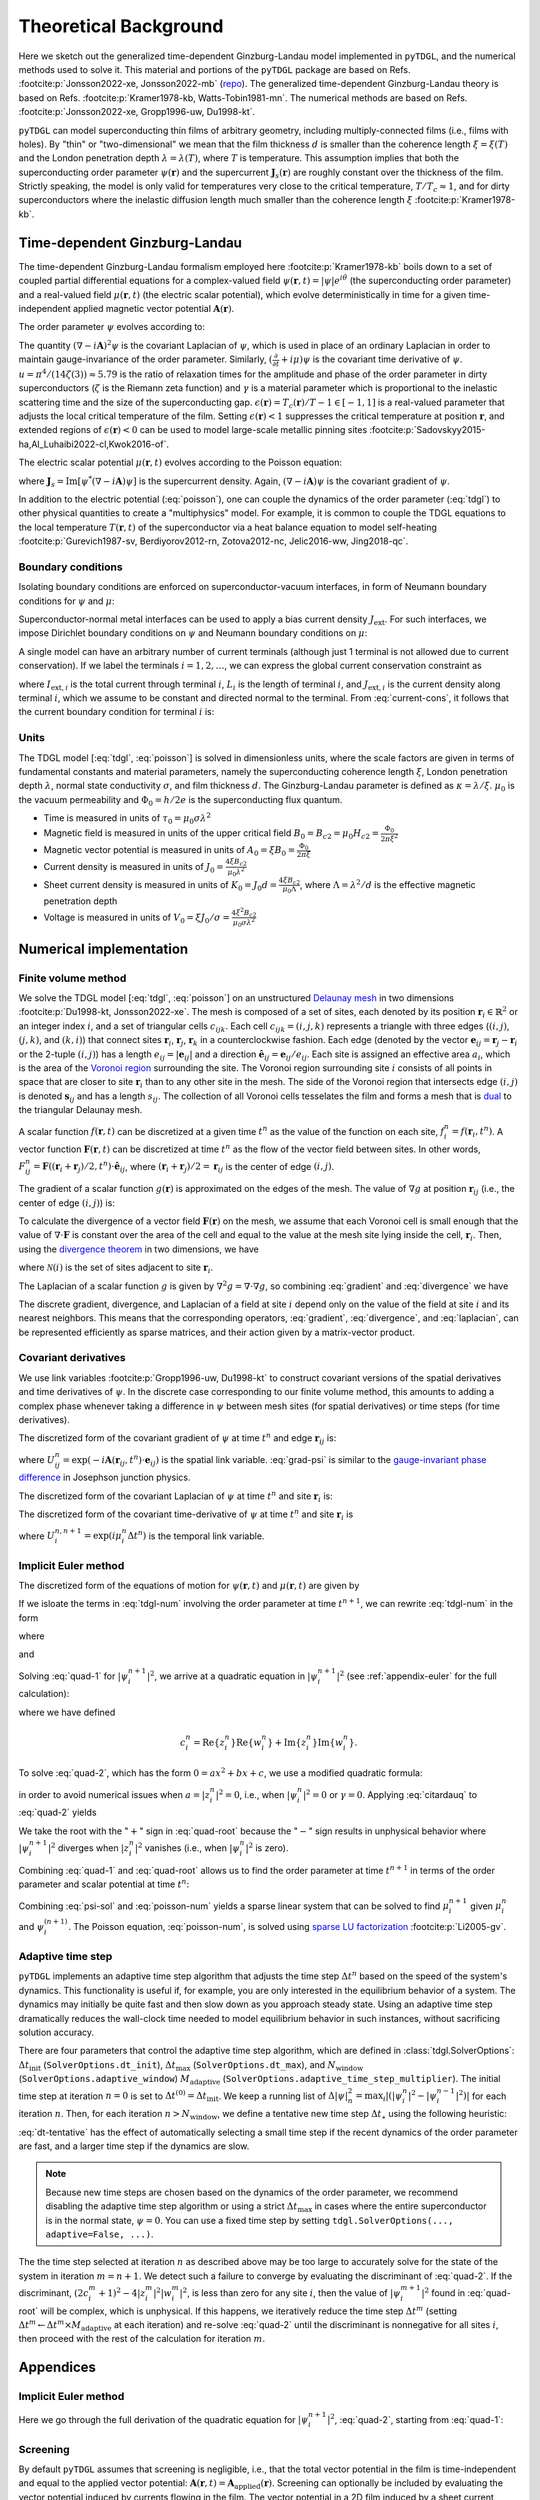 .. _background:

**********************
Theoretical Background
**********************

.. image:: images/logo-transparent-large.png
  :width: 300
  :alt: pyTDGL logo.
  :align: center

Here we sketch out the generalized time-dependent Ginzburg-Landau model implemented in ``pyTDGL``, and the numerical methods used to solve it.
This material and portions of the ``pyTDGL`` package are based on Refs. :footcite:p:`Jonsson2022-xe, Jonsson2022-mb` (`repo <https://github.com/afsa/super-detector-py>`_). The generalized
time-dependent Ginzburg-Landau theory is based on Refs. :footcite:p:`Kramer1978-kb, Watts-Tobin1981-mn`. The numerical methods are based on
Refs. :footcite:p:`Jonsson2022-xe, Gropp1996-uw, Du1998-kt`.

``pyTDGL`` can model superconducting thin films of arbitrary geometry, including multiply-connected films (i.e., films with holes).
By "thin" or "two-dimensional" we mean that the film thickness :math:`d` is smaller than the coherence length :math:`\xi=\xi(T)`
and the London penetration depth :math:`\lambda=\lambda(T)`, where :math:`T` is temperature. This assumption implies that both the
superconducting order parameter :math:`\psi(\mathbf{r})` and the supercurrent :math:`\mathbf{J}_s(\mathbf{r})` are roughly
constant over the thickness of the film.
Strictly speaking, the model is only valid for temperatures very close to the critical
temperature, :math:`T/T_c\approx 1`, and for dirty superconductors where the inelastic diffusion length much smaller than the
coherence length :math:`\xi` :footcite:p:`Kramer1978-kb`.

Time-dependent Ginzburg-Landau
------------------------------

The time-dependent Ginzburg-Landau formalism employed here :footcite:p:`Kramer1978-kb` boils down to a set of coupled partial differential equations for a
complex-valued field :math:`\psi(\mathbf{r}, t)=|\psi|e^{i\theta}` (the superconducting order parameter)
and a real-valued field :math:`\mu(\mathbf{r}, t)` (the electric scalar potential), which evolve deterministically in time for a given
time-independent applied magnetic vector potential :math:`\mathbf{A}(\mathbf{r})`.

The order parameter :math:`\psi` evolves according to:

.. math::
    :label: tdgl

    \frac{u}{\sqrt{1+\gamma^2|\psi|^2}}\left(\frac{\partial}{\partial t}+i\mu+\frac{\gamma^2}{2}\frac{\partial |\psi|^2}{\partial t}\right)\psi
    =(\epsilon-|\psi|^2)\psi+(\nabla-i\mathbf{A})^2\psi

The quantity :math:`(\nabla-i\mathbf{A})^2\psi` is the covariant Laplacian of :math:`\psi`,
which is used in place of an ordinary Laplacian in order to maintain gauge-invariance of the order parameter. Similarly,
:math:`(\frac{\partial}{\partial t}+i\mu)\psi` is the covariant time derivative of :math:`\psi`.
:math:`u=\pi^4/(14\zeta(3))\approx5.79` is the ratio of relaxation times for the amplitude and phase of the order parameter in dirty superconductors
(:math:`\zeta` is the Riemann zeta function) and
:math:`\gamma` is a material parameter which is proportional to the inelastic scattering time and the size of the superconducting gap.
:math:`\epsilon(\mathbf{r})=T_c(\mathbf{r})/T - 1 \in [-1,1]` is a real-valued parameter that adjusts the local critical temperature of the film.
Setting :math:`\epsilon(\mathbf{r}) < 1` suppresses the critical temperature at position :math:`\mathbf{r}`, and extended
regions of :math:`\epsilon(\mathbf{r}) < 0` can be used to model large-scale metallic pinning sites
:footcite:p:`Sadovskyy2015-ha,Al_Luhaibi2022-cl,Kwok2016-of`.

The electric scalar potential :math:`\mu(\mathbf{r}, t)` evolves according to the Poisson equation:

.. math::
    :label: poisson

    \begin{split}
    \nabla^2\mu &= \nabla\cdot\mathrm{Im}[\psi^*(\nabla-i\mathbf{A})\psi]\\
    &=\nabla\cdot\mathbf{J}_s,
    \end{split}

where :math:`\mathbf{J}_s=\mathrm{Im}[\psi^*(\nabla-i\mathbf{A})\psi]` is the supercurrent density. Again, :math:`(\nabla-i\mathbf{A})\psi`
is the covariant gradient of :math:`\psi`.

In addition to the electric potential (:eq:`poisson`), one can couple the dynamics of the order parameter
(:eq:`tdgl`) to other physical quantities to create a "multiphysics" model. For example, it is common to couple
the TDGL equations to the local temperature :math:`T(\mathbf{r}, t)` of the superconductor via a heat balance equation
to model self-heating :footcite:p:`Gurevich1987-sv, Berdiyorov2012-rn, Zotova2012-nc, Jelic2016-ww, Jing2018-qc`.

Boundary conditions
===================

Isolating boundary conditions are enforced on superconductor-vacuum interfaces,
in form of Neumann boundary conditions for :math:`\psi` and :math:`\mu`:

.. math::
    :label: bc-vacuum

    \begin{split}
        \hat{\mathbf{n}}\cdot(\nabla-i\mathbf{A})\psi &= 0 \\
        \hat{\mathbf{n}}\cdot\nabla\mu &= 0
    \end{split}

Superconductor-normal metal interfaces can be used to apply a bias current density :math:`J_\mathrm{ext}`.
For such interfaces, we impose Dirichlet boundary conditions on :math:`\psi` and Neumann boundary conditions on :math:`\mu`:

.. math::
    :label: bc-normal

    \begin{split}
        \psi &= 0 \\
        \hat{\mathbf{n}}\cdot\nabla\mu &= J_\mathrm{ext}
    \end{split}

A single model can have an arbitrary number of current terminals (although just 1 terminal is not allowed due to current conservation).
If we label the terminals :math:`i=1,2,\ldots`, we can express the global current conservation constraint as

.. math::
    :label: current-cons

    \sum_i I_{\mathrm{ext},i} = \sum_i J_{\mathrm{ext},i}L_i = 0,

where :math:`I_{\mathrm{ext},i}` is the total current through terminal :math:`i`, :math:`L_i` is the length of terminal :math:`i`,
and :math:`J_{\mathrm{ext},i}` is the current density along terminal :math:`i`, which we assume to be constant and directed normal to the terminal.
From :eq:`current-cons`, it follows that the current boundary condition for terminal :math:`i` is:

.. math::
    :label: bc-current

    J_{\mathrm{ext},i}=-\frac{1}{L_i}\sum_{j\neq i}I_{\mathrm{ext},j}=-\frac{1}{L_i}\sum_{j\neq i}J_{\mathrm{ext},j}L_j.


Units
=====

The TDGL model [:eq:`tdgl`, :eq:`poisson`] is solved in dimensionless units, where the scale factors are given in terms of fundamental constants and material parameters,
namely the superconducting coherence length :math:`\xi`, London penetration depth :math:`\lambda`, normal state conductivity :math:`\sigma`, and film thickness :math:`d`.
The Ginzburg-Landau parameter is defined as :math:`\kappa=\lambda/\xi`. :math:`\mu_0` is the vacuum permeability and :math:`\Phi_0=h/2e` is the
superconducting flux quantum.

- Time is measured in units of :math:`\tau_0 = \mu_0\sigma\lambda^2`
- Magnetic field is measured in units of the upper critical field :math:`B_0=B_{c2}=\mu_0H_{c2} = \frac{\Phi_0}{2\pi\xi^2}`
- Magnetic vector potential is measured in units of :math:`A_0=\xi B_0=\frac{\Phi_0}{2\pi\xi}`
- Current density is measured in units of :math:`J_0=\frac{4\xi B_{c2}}{\mu_0\lambda^2}`
- Sheet current density is measured in units of :math:`K_0=J_0 d=\frac{4\xi B_{c2}}{\mu_0\Lambda}`,
  where :math:`\Lambda=\lambda^2/d` is the effective magnetic penetration depth
- Voltage is measured in units of :math:`V_0=\xi J_0/\sigma=\frac{4\xi^2 B_{c2}}{\mu_0\sigma\lambda^2}`

Numerical implementation
------------------------

Finite volume method
====================

We solve the TDGL model [:eq:`tdgl`, :eq:`poisson`] on an unstructured `Delaunay mesh <https://en.wikipedia.org/wiki/Delaunay_triangulation>`_
in two dimensions :footcite:p:`Du1998-kt, Jonsson2022-xe`.
The mesh is composed of a set of sites, each denoted by its position :math:`\mathbf{r}_i\in\mathbb{R}^2` or an integer index :math:`i`,
and a set of triangular cells :math:`c_{ijk}`. Each cell :math:`c_{ijk}=(i, j, k)` represents a triangle with three edges
(:math:`(i, j)`, :math:`(j, k)`, and :math:`(k, i)`) that connect sites :math:`\mathbf{r}_i`, :math:`\mathbf{r}_j`, :math:`\mathbf{r}_k` in
a counterclockwise fashion. Each edge (denoted by the vector :math:`\mathbf{e}_{ij}=\mathbf{r}_j-\mathbf{r}_i` or the 2-tuple :math:`(i, j)`)
has a length :math:`e_{ij}=|\mathbf{e}_{ij}|` and a direction :math:`\hat{\mathbf{e}}_{ij}=\mathbf{e}_{ij}/e_{ij}`.
Each site is assigned an effective area :math:`a_i`, which is the area of the `Voronoi region <https://en.wikipedia.org/wiki/Voronoi_diagram>`_
surrounding the site.
The Voronoi region surrounding site :math:`i` consists of all points in space that are closer to site :math:`\mathbf{r}_i`
than to any other site in the mesh. The side of the Voronoi region that intersects edge :math:`(i, j)` is denoted
:math:`\mathbf{s}_{ij}` and has a length :math:`s_{ij}`. The collection of all Voronoi cells tesselates the film and forms a mesh that is
`dual <https://en.wikipedia.org/wiki/Dual_graph>`_ to the triangular Delaunay mesh.

.. image:: images/mesh-py.png
  :width: 800
  :alt: Schematic of a mesh.
  :align: center

A scalar function :math:`f(\mathbf{r}, t)` can be discretized at a given time :math:`t^{n}`
as the value of the function on each site, :math:`f_i^{n}=f(\mathbf{r}_i, t^{n})`.
A vector function :math:`\mathbf{F}(\mathbf{r}, t)` can be discretized at time :math:`t^{n}` as the flow of the vector field between sites.
In other words, :math:`F_{ij}^{n}=\mathbf{F}((\mathbf{r}_i+\mathbf{r}_j)/2, t^{n})\cdot\hat{\mathbf{e}}_{ij}`, where :math:`(\mathbf{r}_i+\mathbf{r}_j)/2=\mathbf{r}_{ij}`
is the center of edge :math:`(i, j)`.

The gradient of a scalar function :math:`g(\mathbf{r})` is approximated on the edges of the mesh. The value of :math:`\nabla g`
at position :math:`\mathbf{r}_{ij}` (i.e., the center of edge :math:`(i, j)`) is:

.. math::
    :label: gradient

    (\nabla g)_{ij}=\left.(\nabla g)\right|_{\mathbf{r}_{ij}}\approx\frac{g_j-g_i}{e_{ij}}\hat{\mathbf{e}}_{ij}

To calculate the divergence of a vector field :math:`\mathbf{F}(\mathbf{r})` on the mesh, we assume that
each Voronoi cell is small enough that the value of :math:`\nabla\cdot\mathbf{F}` is constant over the area of the cell and
equal to the value at the mesh site lying inside the cell, :math:`\mathbf{r}_i`. Then, using the
`divergence theorem <https://en.wikipedia.org/wiki/Divergence_theorem>`_ in two dimensions, we have

.. math::
    :label: divergence

    \begin{split}
        \int(\nabla\cdot\mathbf{F})\,\mathrm{d}^2\mathbf{r} &= \oint(\mathbf{F}\cdot\hat{\mathbf{n}})\,\mathrm{d}s\\
        \left.(\nabla\cdot\mathbf{F})a_i\right|_{\mathbf{r}_i}&\approx\sum_{j\in\mathcal{N}(i)}F_{ij}s_{ij}\\
        (\nabla\cdot\mathbf{F})_i=\left.(\nabla\cdot\mathbf{F})\right|_{\mathbf{r}_i}&\approx\frac{1}{a_i}\sum_{j\in\mathcal{N}(i)}F_{ij}s_{ij},
    \end{split}

where :math:`\mathcal{N}(i)` is the set of sites adjacent to site :math:`\mathbf{r}_i`.


The Laplacian of a scalar function :math:`g` is given by :math:`\nabla^2 g=\nabla\cdot\nabla g`, so combining :eq:`gradient` and :eq:`divergence` we have

.. math::
    :label: laplacian

    (\nabla^2g)_i=\left.(\nabla^2 g)\right|_{\mathbf{r}_i}\approx\frac{1}{a_i}\sum_{j\in\mathcal{N}(i)}\frac{g_j-g_i}{e_{ij}}s_{ij}

The discrete gradient, divergence, and Laplacian of a field at site :math:`i` depend only on the value of the field at
site :math:`i` and its nearest neighbors. This means that the corresponding operators, :eq:`gradient`, :eq:`divergence`, and :eq:`laplacian`,
can be represented efficiently as sparse matrices, and their action given  by a matrix-vector product.

Covariant derivatives
=====================

We use link variables :footcite:p:`Gropp1996-uw, Du1998-kt` to construct covariant versions of the spatial derivatives and time derivatives of :math:`\psi`.
In the discrete case corresponding to our finite volume method, this amounts to adding a complex phase whenever taking a difference
in :math:`\psi` between mesh sites (for spatial derivatives) or time steps (for time derivatives).

The discretized form of the covariant gradient of :math:`\psi` at time :math:`t^{n}` and edge :math:`\mathbf{r}_{ij}` is:

.. math::
    :label: grad-psi

    \left.\left(\nabla-i\mathbf{A}\right)\psi\right|_{\mathbf{r}_{ij}}^{t^{n}}=\frac{U^{n}_{ij}\psi_j^{n}-\psi_i^{n}}{e_{ij}},

where :math:`U^{n}_{ij}=\exp(-i\mathbf{A}(\mathbf{r}_{ij}, t^{n})\cdot\mathbf{e}_{ij})` is the spatial link variable.
:eq:`grad-psi` is similar to the `gauge-invariant phase difference <https://link.springer.com/article/10.1007/s10948-020-05784-9>`_
in Josephson junction physics.

The discretized form of the covariant Laplacian of :math:`\psi` at time :math:`t^{n}` and site :math:`\mathbf{r}_i` is:

.. math::
    :label: laplacian-psi

    \left.\left(\nabla-i\mathbf{A}\right)^2\psi\right|_{\mathbf{r}_{i}}^{t^{n}}=\frac{1}{a_i}\sum_{j\in\mathcal{N}(i)}\frac{U^{n}_{ij}\psi_j^{n}-\psi_i^{n}}{e_{ij}}s_{ij}

The discretized form of the covariant time-derivative of :math:`\psi` at time :math:`t^{n}` and site :math:`\mathbf{r}_i` is

.. math::
    :label: dmu_dt

    \left.\left(\frac{\partial}{\partial t}+i\mu\right)\psi\right|_{\mathbf{r}_i}^{t^{n}}=\frac{U_i^{n, n+1}\psi_i^{n+1}-\psi_i^{n}}{\Delta t^{n}},

where :math:`U_i^{n, n+1}=\exp(i\mu_i^{n}\Delta t^{n})` is the temporal link variable.

Implicit Euler method
=====================

The discretized form of the equations of motion for :math:`\psi(\mathbf{r}, t)` and :math:`\mu(\mathbf{r}, t)` are given by

.. math::
    :label: tdgl-num

    \begin{split}
        \frac{u}{\Delta t^{n}\sqrt{1 + \gamma^2\left|\psi_i^{n}\right|^2}}&
        \left[
            \psi_i^{n+1}\exp(i\mu_i^{n}\Delta t^{n})-\psi_i^{n}
            +\frac{\gamma^2}{2}\left(\left|\psi_i^{n+1}\right|^2-\left|\psi_i^{n}\right|^2\right)\psi_i^{n}
        \right]\\
        &=\left(\epsilon_i-\left|\psi_i^{n}\right|^2\right)\psi_i^{n}+\frac{1}{a_i}\sum_{j\in\mathcal{N}(i)}\frac{U^{n}_{ij}\psi_j^{n}-\psi_i^{n}}{e_{ij}}s_{ij}
    \end{split}

.. math::
    :label: poisson-num

    \begin{split}
    \sum_{j\in\mathcal{N}(i)}\frac{\mu_j^{n}-\mu_i^{n}}{e_{ij}}s_{ij}&=\sum_{j\in\mathcal{N}(i)}J_{ij}^{n}|s_{ij}|\\
    &=\sum_{j\in\mathcal{N}(i)}\mathrm{Im}\left\{\left(\psi_i^{n}\right)^*\,\frac{U^{n}_{ij}\psi_j^{n}-\psi_i^{n}}{e_{ij}}\right\}|s_{ij}|
    \end{split}

If we isloate the terms in :eq:`tdgl-num` involving the order parameter at time :math:`t^{n+1}`, we can rewrite :eq:`tdgl-num` in the form

.. math::
    :label: quad-1

    \psi_i^{n+1}+z_i^{n}\left|\psi_i^{n+1}\right|^2=w_i^{n},


where 

.. math::
    :label: z

    z_i^{n}=\frac{\gamma^2}{2}\exp(-i\mu_i^{n}\Delta t^{n})\psi_i^{n}

and

.. math::
    :label: w

    \begin{split}
    w_i^{n}=&z_{i}^{n}\left|\psi_i^{n}\right|^2+\exp(-i\mu_i^{n}\Delta t^{n})\times\\
    &\Biggl[\psi_i^{n}+\frac{\Delta t^{n}}{u}\sqrt{1+\gamma^2\left|\psi_i^{n}\right|^2}\times\\
    &\quad\biggl(
        \left(\epsilon_i-\left|\psi_i^{n}\right|^2\right)\psi_{i}^{n} +
        \frac{1}{a_i}\sum_{j\in\mathcal{N}(i)}\frac{U^{n}_{ij}\psi_j^{n}-\psi_i^{n}}{e_{ij}}s_{ij}
    \biggr)
    \Biggr]
    \end{split}

Solving :eq:`quad-1` for :math:`\left|\psi_i^{n+1}\right|^2`,
we arrive at a quadratic equation in :math:`\left|\psi_i^{n+1}\right|^2`
(see :ref:`appendix-euler` for the full calculation):

.. math::
    :label: quad-2

    \left|z_i^{n}\right|^2\left|\psi_i^{n+1}\right|^4
    -\left(2c_i^{n} + 1\right)\left|\psi_i^{n+1}\right|^2
    + \left|w_i^{n}\right|^2
    =0,

where we have defined 

.. math::

    c_i^{n}=
    \mathrm{Re}\left\{z_i^{n}\right\}\mathrm{Re}\left\{w_i^{n}\right\}
    +\mathrm{Im}\left\{z_i^{n}\right\}\mathrm{Im}\left\{w_i^{n}\right\}.

To solve :eq:`quad-2`, which has the form :math:`0=ax^2+bx+c`, we use a modified quadratic formula:

.. math::
    :label: citardauq

    \begin{split}
        x &= \frac{-b\pm\sqrt{b^2-4ac}}{2a}\cdot\frac{-b\mp\sqrt{b^2-4ac}}{-b\mp\sqrt{b^2-4ac}}\\
        % &=\frac{b^2-(b^2-4ac)}{2a(-b\mp\sqrt{b^2-4ac})}\\
        % &=\frac{4ac}{2a(-b\mp\sqrt{b^2-4ac})}\\
        &=\frac{2c}{-b\mp\sqrt{b^2-4ac}},
    \end{split}

in order to avoid numerical issues when :math:`a=\left|z_i^n\right|^2=0`, i.e., when :math:`\left|\psi_i^n\right|^2=0` or :math:`\gamma=0`.
Applying :eq:`citardauq` to :eq:`quad-2` yields

.. math::
    :label: quad-root

    \left|\psi_i^{n+1}\right|^2=\frac{2\left|w_i^{n}\right|^2}{(2c_i^{n} + 1)+\sqrt{(2c_i^{n} + 1)^2 - 4\left|z_i^{n}\right|^2\left|w_i^{n}\right|^2}},

We take the root with the ":math:`+`" sign in :eq:`quad-root` because the ":math:`-`" sign results in unphysical behavior where
:math:`\left|\psi_i^{n+1}\right|^2` diverges when :math:`\left|z_i^{n}\right|^2` vanishes (i.e., when :math:`\left|\psi_i^{n}\right|^2` is zero).

Combining :eq:`quad-1` and :eq:`quad-root` allows us to find the order parameter at time :math:`t^{n+1}` in terms of the 
order parameter and scalar potential at time :math:`t^{n}`:

.. math::
    :label: psi-sol

    \begin{split}
    \psi_i^{n+1} &= w_i^{n} - z_i^{n}\left|\psi_i^{n+1}\right|^2\\
    &=w_i^{n} - z_i^{n}\frac{2\left|w_i^{n}\right|^2}{(2c_i^{n} + 1)+\sqrt{(2c_i^{n} + 1)^2 - 4\left|z_i^{n}\right|^2\left|w_i^{n}\right|^2}}
    \end{split}

Combining :eq:`psi-sol` and :eq:`poisson-num` yields a sparse linear system that can be solved to find
:math:`\mu_i^{n+1}` given :math:`\mu_i^{n}` and :math:`\psi_i^{(n + 1)}`. The Poisson equation, :eq:`poisson-num`, is solved using
`sparse LU factorization <https://docs.scipy.org/doc/scipy/reference/generated/scipy.sparse.linalg.splu.html>`_ :footcite:p:`Li2005-gv`.

Adaptive time step
==================

``pyTDGL`` implements an adaptive time step algorithm that adjusts the time step :math:`\Delta t^{n}`
based on the speed of the system's dynamics. This functionality is useful if, for example, you are only interested
in the equilibrium behavior of a system. The dynamics may initially be quite fast and then slow down as you approach steady state.
Using an adaptive time step dramatically reduces the wall-clock time needed to model equilibrium behavior in such instances, without
sacrificing solution accuracy.

There are four parameters that control the adaptive time step algorithm, which are defined in :class:`tdgl.SolverOptions`:
:math:`\Delta t_\mathrm{init}` (``SolverOptions.dt_init``),
:math:`\Delta t_\mathrm{max}` (``SolverOptions.dt_max``),
and :math:`N_\mathrm{window}` (``SolverOptions.adaptive_window``) :math:`M_\mathrm{adaptive}` (``SolverOptions.adaptive_time_step_multiplier``).
The initial time step at iteration :math:`n=0` is set to :math:`\Delta t^{(0)}=\Delta t_\mathrm{init}`. We keep a running list of
:math:`\Delta|\psi|^2_n=\max_i \left|\left(\left|\psi_i^{n}\right|^2-\left|\psi_i^{n-1}\right|^2\right)\right|` for each iteration :math:`n`.
Then, for each iteration :math:`n > N_\mathrm{window}`, we define a tentative new time step :math:`\Delta t_\star`
using the following heuristic:

.. math::
    :label: dt-tentative

    \delta_n &= \frac{1}{N_\mathrm{window}}\sum_{\ell=0}^{N_\mathrm{window}-1}\Delta|\psi|^2_{n-\ell}\\
    \Delta t_\star & = \min\left(\frac{1}{2}\left(\Delta t^n +  \frac{\Delta t_\mathrm{init}}{\delta_n}\right),\;\Delta t_\mathrm{max}\right)

:eq:`dt-tentative` has the effect of automatically selecting a small time step if the recent dynamics
of the order parameter are fast, and a larger time step if the dynamics are slow.

.. note::
    Because new time steps are chosen based on the dynamics of the order parameter, we recommend disabling
    the adaptive time step algorithm or using a strict :math:`\Delta t_\mathrm{max}` in cases where the entire
    superconductor is in the normal state, :math:`\psi=0`. You can use a fixed time step by setting
    ``tdgl.SolverOptions(..., adaptive=False, ...)``.

The the time step selected at iteration :math:`n` as described above may be too large to accurately solve for the state
of the system in iteration :math:`m=n+1`. We detect such a failure to converge by evaluating the discriminant of
:eq:`quad-2`. If the discriminant, :math:`(2c_i^{m} + 1)^2 - 4|z_i^{m}|^2|w_i^{m}|^2`, is less than zero for any
site :math:`i`, then the value of :math:`|\psi_i^{m+1}|^2` found in :eq:`quad-root` will be complex, which is unphysical.
If this happens, we iteratively reduce the time step :math:`\Delta t^{m}`
(setting :math:`\Delta t^{m} \leftarrow \Delta t^{m}\times M_\mathrm{adaptive}` at each iteration) and re-solve :eq:`quad-2` until
the discriminant is nonnegative for all sites :math:`i`, then proceed with the rest of the calculation for iteration :math:`m`.


.. _appendix-euler:

Appendices
----------

Implicit Euler method
=====================

Here we go through the full derivation of the quadratic equation for :math:`\left|\psi_i^{n+1}\right|^2`,
:eq:`quad-2`, starting from :eq:`quad-1`:

.. math::
    :label: quad-full

    \begin{split}
        \psi_i^{n+1} =& w_i^{n} - z_i^{n}\left|\psi_i^{n+1}\right|^2\\
        \left|\psi_i^{n+1}\right|^2 =& \left(\psi_i^{n+1}\right)^*\left(\psi_i^{n+1}\right)\\
        =& \left(w_i^{n}-z_i^{n}\left|\psi_i^{n+1}\right|^2\right)^*\left(w_i^{n}-z_i^{n}\left|\psi_i^{n+1}\right|^2\right)\\
        =& \left|w_i^{n}\right|^2 \\
        & - {w_i^{n}}^*z_i^{n}\left|\psi_i^{n+1}\right|^2\\
        & - w_i^{n}{z_i^{n}}^*\left|\psi_i^{n+1}\right|^2 \\
        & + \left|z_i^{n}\right|^2\left|\psi_i^{n+1}\right|^4\\
        \left|\psi_i^{n+1}\right|^2\left(1 + {w_i^{n}}^*z_i^{n} + w_i^{n}{z_i^{n}}^*\right)
        =&\left|w_i^{n}\right|^2 + \left|z_i^{n}\right|^2\left|\psi_i^{n+1}\right|^4\\
        {w_i^{n}}^*z_i^{n} + w_i^{n}{z_i^{n}}^* =& 2\left(\mathrm{Re}\{w_i^{n}\}\mathrm{Re}\{z_i^{n}\}+\mathrm{Im}\{w_i^{n}\}\mathrm{Im}\{z_i^{n}\}\right)\\
        =& 2c_i^{n}\\
        0 =& \left|z_i^{n}\right|^2\left|\psi_i^{n+1}\right|^4 - (2c_i^{n} + 1)\left|\psi_i^{n+1}\right|^2 + \left|w_i^{n}\right|^2
        
    \end{split}

Screening
=========

By default ``pyTDGL`` assumes that screening is negligible, i.e., that the total vector potential in the film is time-independent
and equal to the applied vector potential: :math:`\mathbf{A}(\mathbf{r}, t)=\mathbf{A}_\mathrm{applied}(\mathbf{r})`.
Screening can optionally be included by evaluating the vector potential induced by currents flowing in the film.
The vector potential in a 2D film induced by a sheet current density :math:`\mathbf{K}` flowing in the film is given by

.. math::
    :label: A-induced

    \mathbf{A}_\mathrm{induced}(\mathbf{r}, t) =
    \frac{\mu_0}{4\pi}\int_\mathrm{film}\frac{\mathbf{K}(\mathbf{r}', t)}{|\mathbf{r}-\mathbf{r}'|}\,\mathrm{d}^2\mathbf{r}'.

Taking the induced vector potential into account, the total vector potential in the film is

.. math::
    :label: A-total

    \mathbf{A}(\mathbf{r}, t)=\mathbf{A}_\mathrm{applied}(\mathbf{r})+\mathbf{A}_\mathrm{induced}(\mathbf{r}, t).

Because :math:`\mathbf{A} =\mathbf{A}_\mathrm{applied}+\mathbf{A}_\mathrm{induced}` enters into the covariant gradient and Laplacian of
:math:`\psi` (:eq:`grad-psi` and :eq:`laplacian-psi`), which in turn determine the current density :math:`\mathbf{J}=\mathbf{K}/d`,
which determines :math:`\mathbf{A}_\mathrm{induced}`, :eq:`A-induced` must be solved self-consistently at each time step :math:`t^n`.
The strategy for updating the induced vector potential to converge to a self-consistent value is based on Polyak's
"heavy ball" method :footcite:p:`Polyak1964-gb,Holmvall2022-ps`:

.. math::
    :label: polyak

    \mathbf{A}^{n,s}_{\mathrm{induced},ij} &= \frac{\mu_0}{4\pi}\sum_{\text{sites } \ell}\frac{\mathbf{K}^{n,s}_\ell}{|\mathbf{r}_{ij}-\mathbf{r}_\ell|}a_\ell\label{eq:polyak-A}\\
    \mathbf{d}^{n,s}_{ij} &= \mathbf{A}^{n,s}_{\mathrm{induced},ij} - \mathbf{A}^{n,s-1}_{\mathrm{induced},ij}\\
    \mathbf{v}^{n,s+1} &= (1-\beta)\mathbf{v}^{n,s} + \alpha\mathbf{d}^{n,s}_{ij}\label{eq:polyak-velocity}\\
    \mathbf{A}^{n,s+1}_{\mathrm{induced},ij} &= \mathbf{A}^{n,s}_{\mathrm{induced},ij} + \mathbf{v}^{n,s+1}_{ij}


The integer index :math:`s` counts the number of iterations performed in the self-consistent calculation.
The parameters :math:`\alpha\in(0,\infty)` and :math:`\beta\in(0,1)` in :eq:`polyak` can be set by the user,
and the initial conditions for :eq:`polyak` are :math:`\mathbf{A}^{n,0}_{\mathrm{induced},ij} = \mathbf{A}^{n-1}_{\mathrm{induced},ij}`
and :math:`\mathbf{v}^{n,0}_{ij} = \mathbf{0}`. The iterative application of :eq:`polyak` terminates when the relative change in the
induced vector potential between iterations falls below a user-defined tolerance.

In :eq:`polyak`, we evaluate the sheet current density :math:`\mathbf{K}^n_\ell=\mathbf{K}(\mathbf{r}_\ell,t^n)` on the mesh
sites :math:`\mathbf{r}_\ell`, and the vector potential on the mesh edges :math:`\mathbf{r}_{ij}`, so the denominator
:math:`|\mathbf{r}_{ij}-\mathbf{r}_\ell|` is strictly greater than zero and :eq:`polyak` is well-defined.
:eq:`polyak` involves the pairwise distances between all edges and all sites in the mesh, so,
in contrast to the sparse finite volume calculation, it requires a dense matrix representation. This means that
including screening significantly increases both the memory and number of floating point operations required for a
TDGL simulation. To accelerate this portion of the calculation, the first line of :eq:`polyak` is automatically evaluated on a graphics processing unit (GPU)
if one is available. Although including screening does introduce some time-dependence to the total vector potential in the film
(:eq:`A-total`), we assume that :math:`\partial\mathbf{A}/\partial t` remains small enough that the electric field in the film is
:math:`\mathbf{E}=-\nabla\mu - \partial\mathbf{A}/\partial t \approx -\nabla\mu`. The screening calculation (:eq:`polyak`) can fail
to converge for models with strong screening, where the effective magnetic penetration depth :math:`\Lambda=\lambda^2/d` is much smaller
than the film size.

Pseduocode for the solver algorithms
====================================

Adaptive Euler update
*********************

Adaptive Euler update subroutine. The parameters :math:`M_\mathrm{adaptive}` and :math:`N_\mathrm{retries}^\mathrm{max}` can be set by the user.

    | **Data**: :math:`\psi_i^n`, :math:`\Delta t_\star`, :math:`M_\mathrm{adaptive}`, :math:`N_\mathrm{retries}^\mathrm{max}`
    | **Result**: :math:`\psi_i^{n+1}`, :math:`\Delta t^n`
    - :math:`\Delta t^n \gets \Delta t_\star`
    - Calculate :math:`z_i^n`, :math:`w_i^n`, :math:`\left|\psi_i^{n+1}\right|^2` given :math:`\Delta t^n` (:eq:`z`, :eq:`w`, :eq:`quad-root`)
    - if *adaptive*:

        - :math:`N_\mathrm{retries} \gets 0`
        - while :math:`\left|\psi_i^{n+1}\right|^2` is complex for any site :math:`i`:

            - if :math:`N_\mathrm{retries} > N_\mathrm{retries}^\mathrm{max}`:

                - Failed to converge - raise an error.
            - :math:`\Delta t^n \gets \Delta t^n \times M_\mathrm{adaptive}`
            - Calculate :math:`z_i^n`, :math:`w_i^n`, :math:`\left|\psi_i^{n+1}\right|^2` given :math:`\Delta t^n` (:eq:`z`, :eq:`w`, :eq:`quad-root`)
            - :math:`N_\mathrm{retries} \gets N_\mathrm{retries} + 1`
    - :math:`\psi_i^{n+1} \gets w_i^n - z_i^n \left|\psi_i^{n+1}\right|^2` (:eq:`psi-sol`)

Solve step, no screening
************************

A single solve step, in which we solve for the state of the system at time :math:`t^{n+1}`
given the state of the system at time :math:`t^n`, with no screening.


    | **Data**: :math:`n`, :math:`t^n`, :math:`\Delta t_\star`, :math:`\psi_i^{n}`, :math:`\mu_i^{n}`
    | **Result**: :math:`t^{n+1}`, :math:`\Delta t^{n}`, :math:`\psi_i^{n+1}`, :math:`\mu_i^{n+1}`, :math:`J_{s,ij}^{n+1}`, :math:`J_{n,ij}^{n+1}`, :math:`\Delta t_\star`

    - Evaluate current density :math:`J^{n+1}_{\mathrm{ext},\,k}` for terminals :math:`k` (:eq:`bc-current`)
    - Update boundary conditions for :math:`\mu_i^{n+1}` (:eq:`bc-normal`)
    - Calculate :math:`\psi_i^{n+1}` and :math:`\Delta t^n` via `Adaptive Euler update <#adaptive-euler-update>`_
    - Calculate the supercurrent density :math:`J_{s,ij}^{n+1}` (:eq:`poisson-num`)
    - Solve for :math:`\mu_i^{n+1}` via sparse LU factorization (:eq:`poisson-num`)
    - Evaluate normal current density :math:`J_{n,ij}^{n+1}` via :math:`\mathbf{J}_n=-\nabla\mu`
    - if *adaptive*:

        - Select new tentative time step :math:`\Delta t_\star` given :math:`\Delta t^n` (:eq:`dt-tentative`)
    - :math:`t^{n+1} \gets t^{n} + \Delta t^{n}`
    - :math:`n \gets n + 1`

Solve step, with screening
**************************

    A single solve step, with screening. The parameters :math:`A_\mathrm{tol}` and :math:`N_\mathrm{screening}^\mathrm{max}` can be set by the user.

    | **Data**: :math:`n`, :math:`t^n`, :math:`\Delta t_\star`, :math:`\psi_i^{n}`, :math:`\mu_i^{n}`, :math:`\mathbf{A}^n_{\mathrm{induced}}`
    | **Result**: :math:`t^{n+1}`, :math:`\Delta t^{n}`, :math:`\psi_i^{n+1}`, :math:`\mu_i^{n+1}`, :math:`J_{s,ij}^{n+1}`, :math:`J_{n,ij}^{n+1}`, :math:`\mathbf{A}^{n+1}_{\mathrm{induced}}`, :math:`\Delta t_\star`
    
    - Evaluate current density :math:`J^{n+1}_{\mathrm{ext},\,k}` for terminals :math:`k` (:eq:`bc-current`)
    - Update boundary conditions for :math:`\mu_i^{n+1}` (:eq:`bc-normal`)
    - :math:`s \gets 0`, screening iteration index
    - :math:`\mathbf{A}^{n+1,s}_\mathrm{induced} \gets \mathbf{A}^{n}_\mathrm{induced}`, initialize induced vector potential based on solution from previous time step
    - :math:`\delta A_\mathrm{induced} \gets \infty`, relative error in induced vector potential
    - while :math:`\delta A_\mathrm{induced} > A_\mathrm{tol}`:

        - if :math:`s > N_\mathrm{screening}^\mathrm{max}`:

            - Failed to converge - raise an error.
        - if :math:`s==0`:

            - :math:`\Delta t^n \gets \Delta t_\star`, initial guess for new time step
        - Update link variables in :math:`(\nabla-i\mathbf{A})` and :math:`(\nabla -i\mathbf{A})^2` given :math:`\mathbf{A}_\mathrm{induced}^{n+1,s}` (:eq:`grad-psi`, :eq:`laplacian-psi`)
        - Calculate :math:`\psi_i^{n+1}` and :math:`\Delta t^n` via `Adaptive Euler update <#adaptive-euler-update>`_
        - Calculate the supercurrent density :math:`J_{s,ij}^{n+1}` (:eq:`poisson-num`)
        - Solve for :math:`\mu_i^{n+1}` via sparse LU factorization (:eq:`poisson-num`)
        - Evaluate normal current density :math:`J_{n,ij}^{n+1}` via :math:`\mathbf{J}_n=-\nabla\mu`
        - Evaluate :math:`\mathbf{K}_i^{n+1}=d(\mathbf{J}_{s,i}^{n+1}+\mathbf{J}_{n,i}^{n+1})` at the mesh sites :math:`i`
        - Update induced vector potential :math:`\mathbf{A}^{n+1,s}_\mathrm{induced}` (:eq:`polyak`)
        - if :math:`s > 1`:

            - :math:`\delta A_\mathrm{induced} \gets \max_\mathrm{edges}\left(\left|\mathbf{A}^{n+1,s}_\mathrm{induced}-\mathbf{A}^{n+1,s-1}_\mathrm{induced}\right|/\left|\mathbf{A}^{n+1,s}_\mathrm{induced}\right|\right)`

        - :math:`s \gets s + 1`
    - :math:`\mathbf{A}^{n+1}_\mathrm{induced} \gets \mathbf{A}^{n+1,s}_\mathrm{induced}`, self-consistent value of the induced vector potential
    - if *adaptive*:
        
        - Select new tentative time step :math:`\Delta t_\star` (:eq:`dt-tentative`)
    - :math:`t^{n+1} \gets t^{n} + \Delta t^{n}`
    - :math:`n \gets n + 1`

References
----------

.. footbibliography::
